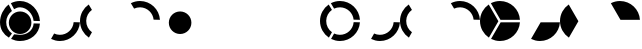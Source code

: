 SplineFontDB: 3.0
FontName: Untitled1
FullName: Untitled1
FamilyName: Untitled1
Weight: Regular
Copyright: Copyright (c) 2019, marc
UComments: "2019-4-27: Created with FontForge (http://fontforge.org)"
Version: 001.000
ItalicAngle: 0
UnderlinePosition: -100
UnderlineWidth: 50
Ascent: 800
Descent: 200
InvalidEm: 0
LayerCount: 2
Layer: 0 0 "Arri+AOgA-re" 1
Layer: 1 0 "Avant" 0
XUID: [1021 180 -1925041093 23929]
OS2Version: 0
OS2_WeightWidthSlopeOnly: 0
OS2_UseTypoMetrics: 1
CreationTime: 1556316875
ModificationTime: 1587717284
OS2TypoAscent: 0
OS2TypoAOffset: 1
OS2TypoDescent: 0
OS2TypoDOffset: 1
OS2TypoLinegap: 0
OS2WinAscent: 0
OS2WinAOffset: 1
OS2WinDescent: 0
OS2WinDOffset: 1
HheadAscent: 0
HheadAOffset: 1
HheadDescent: 0
HheadDOffset: 1
OS2Vendor: 'PfEd'
DEI: 91125
Encoding: ISO8859-1
UnicodeInterp: none
NameList: AGL For New Fonts
DisplaySize: -48
AntiAlias: 1
FitToEm: 0
WinInfo: 48 16 4
BeginChars: 256 16

StartChar: B
Encoding: 66 66 0
Width: 1000
VWidth: 0
Flags: HW
LayerCount: 2
Fore
SplineSet
841.51345921 271.174582787 m 1
 998.940031426 267.214165876 l 1
 982.031159606 6.51770854728 764.938162542 -200 500 -200 c 0
 419.770582936 -200 343.928657435 -181.06193813 276.704593325 -147.416184216 c 1
 353.022047052 -12.6000949761 l 1
 395.602927694 -32.6429578523 442.984712997 -44.2221835582 493.03125 -45.125 c 0
 675.600941042 -48.4184730097 827.513895834 91.5409900823 841.51345921 271.174582787 c 1
EndSplineSet
EndChar

StartChar: C
Encoding: 67 67 1
Width: 1000
VWidth: 0
Flags: HW
LayerCount: 2
Fore
SplineSet
301.060318828 17.6788358381 m 1
 299.015625 18.859375 l 1
 222.673773019 -115.999814175 l 1
 88.460183112 -26.2984816942 4.26325641456e-14 126.603715137 0 300 c 0
 0 471.319450139 86.3538294018 622.632803529 217.870952399 712.749524365 c 1
 298.528027809 578.139069897 l 1
 213.289113012 516.988761723 157.031677668 417.703072285 155.125 304.78125 c 0
 153.139108903 186.601260197 211.160285199 81.1880863299 301.060318828 17.6788358381 c 1
EndSplineSet
EndChar

StartChar: D
Encoding: 68 68 2
Width: 1000
VWidth: 0
Flags: HW
LayerCount: 2
Fore
SplineSet
352.406172869 609.80329077 m 1
 271.535338425 744.791260004 l 1
 340.030689152 780.075348691 417.707314321 800 500 800 c 0
 765.979483857 800 983.736958813 591.85569367 999.130122158 329.709383719 c 1
 841 333.6875 l 1
 841 331.208326677 l 1
 824.592249944 503.015862224 681.193168081 639.081497366 504.625 642.28125 c 0
 450.215818101 643.2626857 398.53025551 631.523186862 352.406172869 609.80329077 c 1
EndSplineSet
EndChar

StartChar: F
Encoding: 70 70 3
Width: 1000
VWidth: 0
Flags: HW
LayerCount: 2
EndChar

StartChar: G
Encoding: 71 71 4
Width: 1000
VWidth: 0
Flags: HW
LayerCount: 2
EndChar

StartChar: H
Encoding: 72 72 5
Width: 1000
VWidth: 0
Flags: HW
LayerCount: 2
EndChar

StartChar: a
Encoding: 97 97 6
Width: 1000
VWidth: 0
Flags: H
LayerCount: 2
Fore
SplineSet
841.51345921 271.174582787 m 1
 998.940031426 267.214165876 l 1
 982.031159606 6.51770854728 764.938162542 -200 500 -200 c 0
 419.770582936 -200 343.928657435 -181.06193813 276.704593325 -147.416184216 c 1
 353.022047052 -12.6000949761 l 1
 395.602927694 -32.6429578523 442.984712997 -44.2221835582 493.03125 -45.125 c 0
 675.600941042 -48.4184730097 827.513895834 91.5409900823 841.51345921 271.174582787 c 1
301.060318828 17.6788358381 m 1
 299.015625 18.859375 l 1
 222.673773019 -115.999814175 l 1
 88.460183112 -26.2984816942 4.26325641456e-14 126.603715137 0 300 c 0
 0 471.319450139 86.3538294018 622.632803529 217.870952399 712.749524365 c 1
 298.528027809 578.139069897 l 1
 213.289113012 516.988761723 157.031677668 417.703072285 155.125 304.78125 c 0
 153.139108903 186.601260197 211.160285199 81.1880863299 301.060318828 17.6788358381 c 1
352.406172869 609.80329077 m 1
 271.535338425 744.791260004 l 1
 340.030689152 780.075348691 417.707314321 800 500 800 c 0
 765.979483857 800 983.736958813 591.85569367 999.130122158 329.709383719 c 1
 841 333.6875 l 1
 841 331.208326677 l 1
 824.592249944 503.015862224 681.193168081 639.081497366 504.625 642.28125 c 0
 450.215818101 643.2626857 398.53025551 631.523186862 352.406172869 609.80329077 c 1
EndSplineSet
EndChar

StartChar: b
Encoding: 98 98 7
Width: 1000
VWidth: 0
Flags: HW
LayerCount: 2
Fore
SplineSet
841.51345921 271.174582787 m 5
 998.940031426 267.214165876 l 5
 982.031159606 6.51770854728 764.938162542 -200 500 -200 c 4
 419.770582936 -200 343.928657435 -181.06193813 276.704593325 -147.416184216 c 5
 353.022047052 -12.6000949761 l 5
 395.602927694 -32.6429578523 442.984712997 -44.2221835582 493.03125 -45.125 c 4
 675.600941042 -48.4184730097 827.513895834 91.5409900823 841.51345921 271.174582787 c 5
299.015625 18.859375 m 1029
EndSplineSet
EndChar

StartChar: c
Encoding: 99 99 8
Width: 1000
VWidth: 0
Flags: HW
LayerCount: 2
Fore
SplineSet
298.528027809 578.139069897 m 1025
301.060318828 17.6788358381 m 1,1,-1
 299.015625 18.859375 l 1,2,-1
 222.673773019 -115.999814175 l 1,3,4
 88.460183112 -26.2984816942 4.26325641456e-14 126.603715137 0 300 c 0,5,6
 0 471.319450139 86.3538294018 622.632803529 217.870952399 712.749524365 c 1,7,-1
 298.528027809 578.139069897 l 1,8,9
 213.289113012 516.988761723 157.031677668 417.703072285 155.125 304.78125 c 0,10,11
 153.139108903 186.601260197 211.160285199 81.1880863299 301.060318828 17.6788358381 c 1,1,-1
217.870952399 712.749524365 m 1025
EndSplineSet
EndChar

StartChar: d
Encoding: 100 100 9
Width: 1000
VWidth: 0
Flags: HW
LayerCount: 2
Fore
SplineSet
352.406172869 609.80329077 m 1025
352.406172869 609.80329077 m 1,1,-1
 271.535338425 744.791260004 l 1,2,3
 340.030689152 780.075348691 417.707314321 800 500 800 c 0,4,5
 765.979483857 800 983.736958813 591.85569367 999.130122158 329.709383719 c 1,6,-1
 841 333.6875 l 1,7,-1
 841 331.208326677 l 1,8,9
 824.592249944 503.015862224 681.193168081 639.081497366 504.625 642.28125 c 0,10,11
 450.215818101 643.2626857 398.53025551 631.523186862 352.406172869 609.80329077 c 1,1,-1
271.535338425 744.791260004 m 1025
EndSplineSet
EndChar

StartChar: e
Encoding: 101 101 10
Width: 1000
VWidth: 0
Flags: H
LayerCount: 2
Fore
SplineSet
460.00192015 295.07858649 m 1029
460.00192015 295.07858649 m 5,1,-1
 218.357813397 713.082705345 l 5,2,3
 86.5669850958 623.006044598 0 471.530762186 0 300 c 4,4,5
 4.26325641456e-14 126.703995897 88.3578938467 -26.1216181254 222.440958568 -115.844119096 c 5,6,-1
 460.00192015 295.07858649 l 5,1,-1
512.166638431 329.694882669 m 1,7,-1
 999.113544582 329.990360161 l 1,8,9
 983.58134178 592.004408342 765.884448541 800 500 800 c 0,10,11
 417.837822727 800 340.277076305 780.138495798 271.861289101 744.959015764 c 1,12,-1
 512.166638431 329.694882669 l 1,7,-1
516.074400429 267.197253884 m 1,13,-1
 276.452703018 -147.290023662 l 1,14,15
 343.739179493 -181.014593393 419.670359649 -200 500 -200 c 0,16,17
 765.031686399 -200 982.184422423 6.66353685184 998.957863211 267.490265694 c 1,18,-1
 516.074400429 267.197253884 l 1,13,-1
EndSplineSet
EndChar

StartChar: f
Encoding: 102 102 11
Width: 1000
VWidth: 0
Flags: HW
LayerCount: 2
Fore
SplineSet
516.074400429 267.197253884 m 5
 276.452703018 -147.290023662 l 5
 343.739179493 -181.014593393 419.670359649 -200 500 -200 c 4
 765.031686399 -200 982.184422423 6.66353685184 998.957863211 267.490265694 c 5
 516.074400429 267.197253884 l 5
EndSplineSet
EndChar

StartChar: g
Encoding: 103 103 12
Width: 1000
VWidth: 0
Flags: HW
LayerCount: 2
Fore
SplineSet
460.00192015 295.07858649 m 1025
460.00192015 295.07858649 m 1,1,-1
 218.357813397 713.082705345 l 1,2,3
 86.5669850958 623.006044598 0 471.530762186 0 300 c 0,4,5
 4.26325641456e-14 126.703995897 88.3578938467 -26.1216181254 222.440958568 -115.844119096 c 1,6,-1
 460.00192015 295.07858649 l 1,1,-1
EndSplineSet
EndChar

StartChar: h
Encoding: 104 104 13
Width: 1000
VWidth: 0
Flags: HW
LayerCount: 2
Fore
SplineSet
512.166638431 329.694882669 m 5
 999.113544582 329.990360161 l 5
 983.58134178 592.004408342 765.884448541 800 500 800 c 4
 417.837822727 800 340.277076305 780.138495798 271.861289101 744.959015764 c 5
 512.166638431 329.694882669 l 5
EndSplineSet
EndChar

StartChar: A
Encoding: 65 65 14
Width: 1000
VWidth: 0
Flags: HW
LayerCount: 2
Fore
SplineSet
221 288 m 4
 221 444 347 570 503 570 c 4
 659 570 785 444 785 288 c 4
 785 132 659 6 503 6 c 4
 347 6 221 132 221 288 c 4
841.51345921 271.174582787 m 5
 998.940031426 267.214165876 l 5
 982.031159606 6.51770854728 764.938162542 -200 500 -200 c 4
 419.770582936 -200 343.928657435 -181.06193813 276.704593325 -147.416184216 c 5
 353.022047052 -12.6000949761 l 5
 395.602927694 -32.6429578523 442.984712997 -44.2221835582 493.03125 -45.125 c 4
 675.600941042 -48.4184730097 827.513895834 91.5409900823 841.51345921 271.174582787 c 5
301.060318828 17.6788358381 m 5
 299.015625 18.859375 l 5
 222.673773019 -115.999814175 l 5
 88.460183112 -26.2984816942 4.26325641456e-14 126.603715137 0 300 c 4
 0 471.319450139 86.3538294018 622.632803529 217.870952399 712.749524365 c 5
 298.528027809 578.139069897 l 5
 213.289113012 516.988761723 157.031677668 417.703072285 155.125 304.78125 c 4
 153.139108903 186.601260197 211.160285199 81.1880863299 301.060318828 17.6788358381 c 5
352.406172869 609.80329077 m 5
 271.535338425 744.791260004 l 5
 340.030689152 780.075348691 417.707314321 800 500 800 c 4
 765.979483857 800 983.736958813 591.85569367 999.130122158 329.709383719 c 5
 841 333.6875 l 5
 841 331.208326677 l 5
 824.592249944 503.015862224 681.193168081 639.081497366 504.625 642.28125 c 4
 450.215818101 643.2626857 398.53025551 631.523186862 352.406172869 609.80329077 c 5
EndSplineSet
EndChar

StartChar: E
Encoding: 69 69 15
Width: 1000
VWidth: 0
Flags: HWO
LayerCount: 2
Fore
SplineSet
221 288 m 0
 221 444 347 570 503 570 c 0
 659 570 785 444 785 288 c 0
 785 132 659 6 503 6 c 0
 347 6 221 132 221 288 c 0
EndSplineSet
EndChar
EndChars
EndSplineFont
